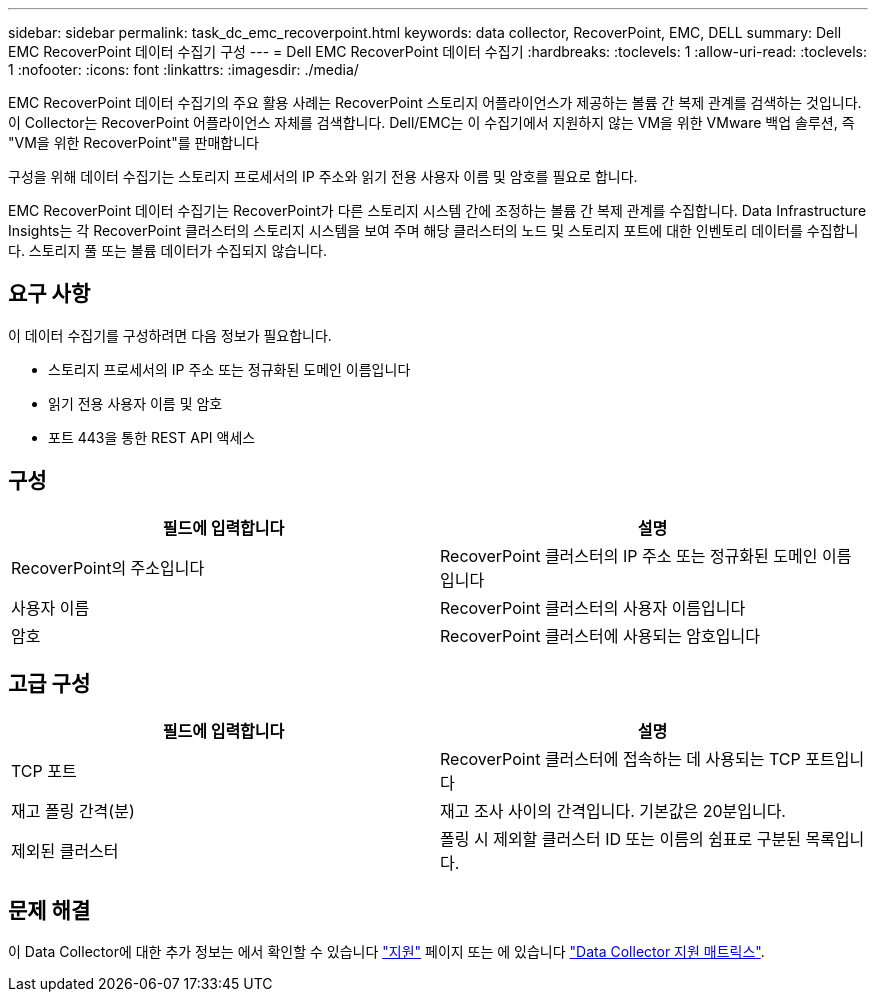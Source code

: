 ---
sidebar: sidebar 
permalink: task_dc_emc_recoverpoint.html 
keywords: data collector, RecoverPoint, EMC, DELL 
summary: Dell EMC RecoverPoint 데이터 수집기 구성 
---
= Dell EMC RecoverPoint 데이터 수집기
:hardbreaks:
:toclevels: 1
:allow-uri-read: 
:toclevels: 1
:nofooter: 
:icons: font
:linkattrs: 
:imagesdir: ./media/


[role="lead"]
EMC RecoverPoint 데이터 수집기의 주요 활용 사례는 RecoverPoint 스토리지 어플라이언스가 제공하는 볼륨 간 복제 관계를 검색하는 것입니다. 이 Collector는 RecoverPoint 어플라이언스 자체를 검색합니다. Dell/EMC는 이 수집기에서 지원하지 않는 VM을 위한 VMware 백업 솔루션, 즉 "VM을 위한 RecoverPoint"를 판매합니다

구성을 위해 데이터 수집기는 스토리지 프로세서의 IP 주소와 읽기 전용 사용자 이름 및 암호를 필요로 합니다.

EMC RecoverPoint 데이터 수집기는 RecoverPoint가 다른 스토리지 시스템 간에 조정하는 볼륨 간 복제 관계를 수집합니다. Data Infrastructure Insights는 각 RecoverPoint 클러스터의 스토리지 시스템을 보여 주며 해당 클러스터의 노드 및 스토리지 포트에 대한 인벤토리 데이터를 수집합니다. 스토리지 풀 또는 볼륨 데이터가 수집되지 않습니다.



== 요구 사항

이 데이터 수집기를 구성하려면 다음 정보가 필요합니다.

* 스토리지 프로세서의 IP 주소 또는 정규화된 도메인 이름입니다
* 읽기 전용 사용자 이름 및 암호
* 포트 443을 통한 REST API 액세스




== 구성

[cols="2*"]
|===
| 필드에 입력합니다 | 설명 


| RecoverPoint의 주소입니다 | RecoverPoint 클러스터의 IP 주소 또는 정규화된 도메인 이름입니다 


| 사용자 이름 | RecoverPoint 클러스터의 사용자 이름입니다 


| 암호 | RecoverPoint 클러스터에 사용되는 암호입니다 
|===


== 고급 구성

[cols="2*"]
|===
| 필드에 입력합니다 | 설명 


| TCP 포트 | RecoverPoint 클러스터에 접속하는 데 사용되는 TCP 포트입니다 


| 재고 폴링 간격(분) | 재고 조사 사이의 간격입니다. 기본값은 20분입니다. 


| 제외된 클러스터 | 폴링 시 제외할 클러스터 ID 또는 이름의 쉼표로 구분된 목록입니다. 
|===


== 문제 해결

이 Data Collector에 대한 추가 정보는 에서 확인할 수 있습니다 link:concept_requesting_support.html["지원"] 페이지 또는 에 있습니다 link:reference_data_collector_support_matrix.html["Data Collector 지원 매트릭스"].
